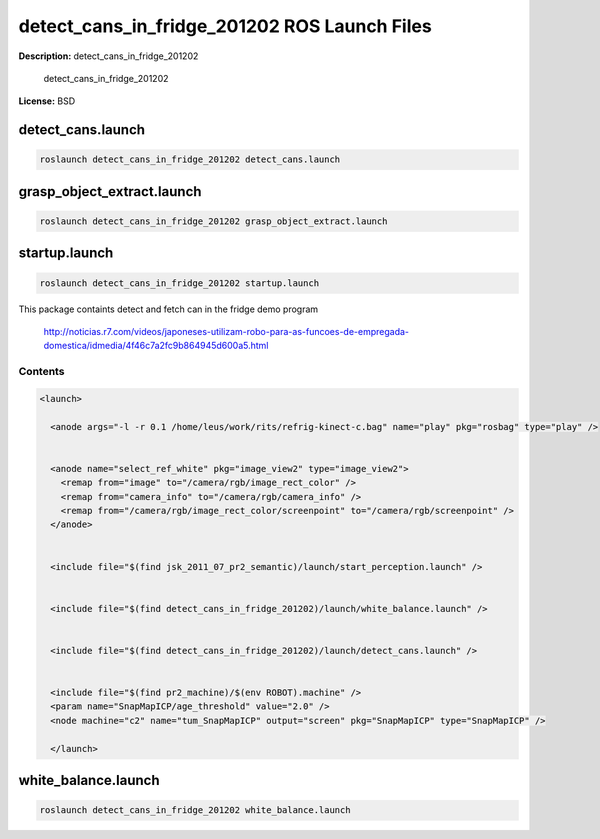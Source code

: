 detect_cans_in_fridge_201202 ROS Launch Files
=============================================

**Description:** detect_cans_in_fridge_201202

  
  
       detect_cans_in_fridge_201202
  
    

**License:** BSD

detect_cans.launch
------------------

.. code-block:: bash

  roslaunch detect_cans_in_fridge_201202 detect_cans.launch

grasp_object_extract.launch
---------------------------

.. code-block:: bash

  roslaunch detect_cans_in_fridge_201202 grasp_object_extract.launch

startup.launch
--------------

.. code-block:: bash

  roslaunch detect_cans_in_fridge_201202 startup.launch


This package containts detect and fetch can in the fridge demo program


.. figure:: http://r7videos-thumbnail.s3.amazonaws.com/ER7_RE_JR_DOMESTICAS_452kbps_2012-02-23_b9dace72-5e73-11e1-b9a6-4ba54d97a5f8.jpg
   :width 400

   http://noticias.r7.com/videos/japoneses-utilizam-robo-para-as-funcoes-de-empregada-domestica/idmedia/4f46c7a2fc9b864945d600a5.html


Contents
########

.. code-block:: xml

  <launch>
    
    <anode args="-l -r 0.1 /home/leus/work/rits/refrig-kinect-c.bag" name="play" pkg="rosbag" type="play" />
  
    
    <anode name="select_ref_white" pkg="image_view2" type="image_view2">
      <remap from="image" to="/camera/rgb/image_rect_color" />
      <remap from="camera_info" to="/camera/rgb/camera_info" />
      <remap from="/camera/rgb/image_rect_color/screenpoint" to="/camera/rgb/screenpoint" />
    </anode>
  
    
    <include file="$(find jsk_2011_07_pr2_semantic)/launch/start_perception.launch" />
  
    
    <include file="$(find detect_cans_in_fridge_201202)/launch/white_balance.launch" />
  
    
    <include file="$(find detect_cans_in_fridge_201202)/launch/detect_cans.launch" />
  
    
    <include file="$(find pr2_machine)/$(env ROBOT).machine" />
    <param name="SnapMapICP/age_threshold" value="2.0" />
    <node machine="c2" name="tum_SnapMapICP" output="screen" pkg="SnapMapICP" type="SnapMapICP" />
  
    </launch>

white_balance.launch
--------------------

.. code-block:: bash

  roslaunch detect_cans_in_fridge_201202 white_balance.launch


